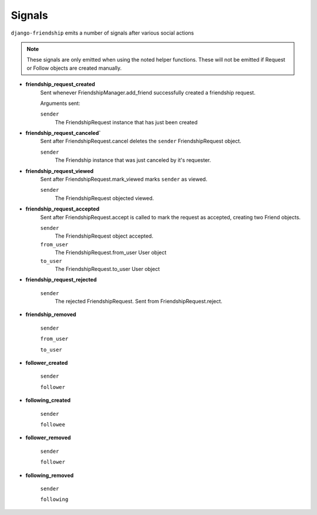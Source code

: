 =======
Signals
=======

``django-friendship`` emits a number of signals after various social actions

.. admonition:: Note

    These signals are only emitted when using the noted helper functions. These will not be emitted if Request or Follow objects are created manually.


* **friendship_request_created**
    Sent whenever FriendshipManager.add_friend successfully created a friendship request.

    Arguments sent:

    ``sender``
        The FriendshipRequest instance that has just been created

* **friendship_request_canceled`**
    Sent after FriendshipRequest.cancel deletes the ``sender`` FriendshipRequest object.

    ``sender``
        The Friendship instance that was just canceled by it's requester.

* **friendship_request_viewed**
    Sent after FriendshipRequest.mark_viewed marks ``sender`` as viewed.

    ``sender``
        The FriendshipRequest objected viewed.

* **friendship_request_accepted**
    Sent after FriendshipRequest.accept is called to mark the request as accepted, creating two Friend objects.

    ``sender``
        The FriendshipRequest object accepted.

    ``from_user``
        The FriendshipRequest.from_user User object

    ``to_user``
        The FriendshipRequest.to_user User object

* **friendship_request_rejected**

    ``sender``
        The rejected FriendshipRequest. Sent from FriendshipRequest.reject.

* **friendship_removed**

    ``sender``

    ``from_user``

    ``to_user``

* **follower_created**

    ``sender``

    ``follower``

* **following_created**

    ``sender``

    ``followee``

* **follower_removed**

    ``sender``

    ``follower``

* **following_removed**

    ``sender``

    ``following``
